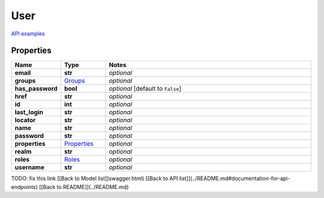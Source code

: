 User
#########

`API examples <../../teamcity_models/User.html>`_

Properties
----------
.. list-table::
   :widths: 15 15 70
   :header-rows: 1

   * - Name
     - Type
     - Notes
   * - **email**
     - **str**
     - `optional` 
   * - **groups**
     -  `Groups <./Groups.html>`_
     - `optional` 
   * - **has_password**
     - **bool**
     - `optional` [default to ``False``]
   * - **href**
     - **str**
     - `optional` 
   * - **id**
     - **int**
     - `optional` 
   * - **last_login**
     - **str**
     - `optional` 
   * - **locator**
     - **str**
     - `optional` 
   * - **name**
     - **str**
     - `optional` 
   * - **password**
     - **str**
     - `optional` 
   * - **properties**
     -  `Properties <./Properties.html>`_
     - `optional` 
   * - **realm**
     - **str**
     - `optional` 
   * - **roles**
     -  `Roles <./Roles.html>`_
     - `optional` 
   * - **username**
     - **str**
     - `optional` 


TODO: fix this link
[[Back to Model list]]swagger.html) [[Back to API list]](../README.md#documentation-for-api-endpoints) [[Back to README]](../README.md)


